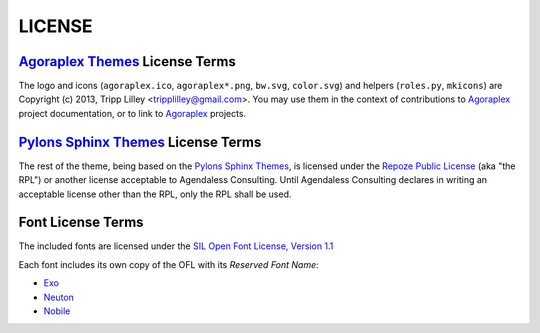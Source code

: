 =========
 LICENSE
=========

`Agoraplex Themes`_ License Terms
=================================

The logo and icons (``agoraplex.ico``, ``agoraplex*.png``, ``bw.svg``,
``color.svg``) and helpers (``roles.py``, ``mkicons``) are Copyright
(c) 2013, Tripp Lilley <tripplilley@gmail.com>. You may use them in
the context of contributions to `Agoraplex`_ project documentation, or
to link to `Agoraplex`_ projects.

.. _Agoraplex Themes: https://github.com/agoraplex/themes
.. _Agoraplex: http://agoraplex.github.com/


`Pylons Sphinx Themes`_ License Terms
=====================================

The rest of the theme, being based on the `Pylons Sphinx Themes`_, is
licensed under the `Repoze Public License`_ (aka "the RPL") or another
license acceptable to Agendaless Consulting. Until Agendaless
Consulting declares in writing an acceptable license other than the
RPL, only the RPL shall be used.

.. _Pylons Sphinx Themes: https://github.com/Pylons/pylons_sphinx_theme
.. _Repoze Public License: http://repoze.org/LICENSE.txt


Font License Terms
==================

The included fonts are licensed under the `SIL Open Font License,
Version 1.1 <http://scripts.sil.org/OFL>`__

Each font includes its own copy of the OFL with its `Reserved Font
Name`:

- `Exo <https://github.com/agoraplex/themes/blob/master/sphinx/agoraplex/static/fonts/exo/LICENSE.txt>`__
- `Neuton <https://github.com/agoraplex/themes/blob/master/sphinx/agoraplex/static/fonts/neuton/LICENSE.txt>`__
- `Nobile <https://github.com/agoraplex/themes/blob/master/sphinx/agoraplex/static/fonts/nobile/LICENSE.txt>`__

